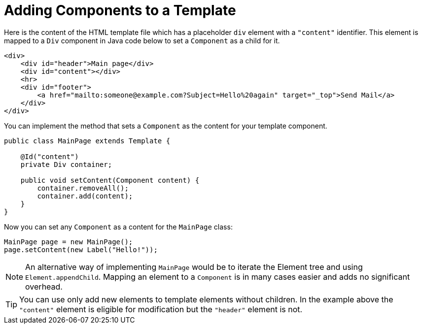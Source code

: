 = Adding Components to a Template

Here is the content of the HTML template file which has a placeholder `div` element with a `"content"` identifier. This element is mapped to a `Div` component in Java code below to set a `Component` as a child for it.

[source,html]
----
<div>
    <div id="header">Main page</div>
    <div id="content"></div>
    <hr>
    <div id="footer">
        <a href="mailto:someone@example.com?Subject=Hello%20again" target="_top">Send Mail</a>
    </div>
</div>
----

You can implement the method that sets a `Component` as the content for your template component.

[source,java]
----
public class MainPage extends Template {

    @Id("content")
    private Div container;

    public void setContent(Component content) {
        container.removeAll();
        container.add(content);
    }
}
----

Now you can set any `Component` as a content for the `MainPage` class:

[source,java]
----
MainPage page = new MainPage();
page.setContent(new Label("Hello!"));
----

[NOTE]
An alternative way of implementing `MainPage` would be to iterate the Element tree and using `Element.appendChild`. Mapping an element to a `Component` is in many cases easier and adds no significant overhead.

[TIP]
You can use only add new elements to template elements without children. In the example above the `"content"` element is eligible for modification but the `"header"` element is not.
